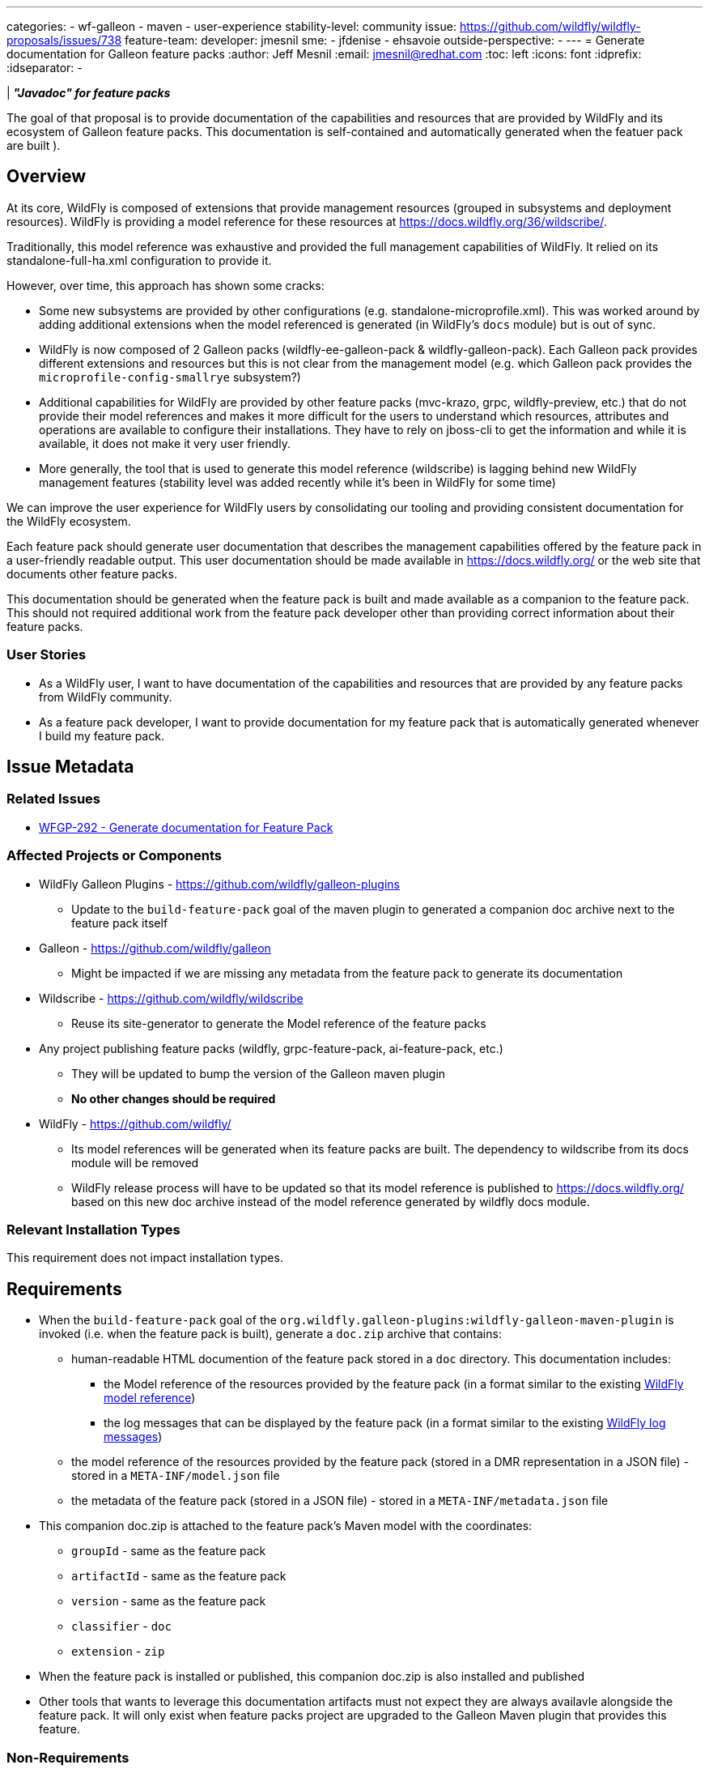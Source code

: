 ---
categories:
- wf-galleon
- maven
- user-experience
stability-level: community
issue: https://github.com/wildfly/wildfly-proposals/issues/738
feature-team:
 developer: jmesnil
 sme:
  - jfdenise
  - ehsavoie
 outside-perspective:
  -
---
= Generate documentation for Galleon feature packs
:author:            Jeff Mesnil
:email:             jmesnil@redhat.com
:toc:               left
:icons:             font
:idprefix:
:idseparator:       -

| *_"Javadoc" for feature packs_*

The goal of that proposal is to provide documentation of the capabilities and resources that are provided by WildFly and its ecosystem of Galleon feature packs.
This documentation is self-contained and automatically generated when the featuer pack are built ).

== Overview

At its core, WildFly is composed of extensions that provide management resources (grouped in subsystems and deployment resources).
WildFly is providing a model reference for these resources at https://docs.wildfly.org/36/wildscribe/.

Traditionally, this model reference was exhaustive and provided the full management capabilities of WildFly.
It relied on its standalone-full-ha.xml configuration to provide it.

However, over time, this approach has shown some cracks:

* Some new subsystems are provided by other configurations (e.g. standalone-microprofile.xml). This was worked around by adding additional extensions when the model referenced is generated (in WildFly's `docs` module) but is out of sync.
* WildFly is now composed of 2 Galleon packs (wildfly-ee-galleon-pack & wildfly-galleon-pack). Each Galleon pack provides different extensions and resources but this is not clear from the management model (e.g. which Galleon pack provides the `microprofile-config-smallrye` subsystem?)
* Additional capabilities for WildFly are provided by other feature packs (mvc-krazo, grpc, wildfly-preview, etc.) that do not provide their model references and makes it more difficult for the users to understand which resources, attributes and operations are available to configure their installations. They have to rely on jboss-cli to get the information and while it is available, it does not make it very user friendly.
* More generally, the tool that is used to generate this model reference (wildscribe) is lagging behind new WildFly management features (stability level was added recently while it’s been in WildFly for some time)

We can improve the user experience for WildFly users by consolidating our tooling and providing consistent documentation for the WildFly ecosystem.

Each feature pack should generate user documentation that describes the management capabilities offered by the feature pack in a user-friendly readable output.
This user documentation should be made available in https://docs.wildfly.org/ or the web site that documents other feature packs.

This documentation should be generated when the feature pack is built and made available as a companion to the feature pack. This should not required additional work from the feature pack developer other than providing correct information about their feature packs.

=== User Stories

* As a WildFly user, I want to have documentation of the capabilities and resources that are provided by any feature packs from WildFly community.
* As a feature pack developer, I want to provide documentation for my feature pack that is automatically generated whenever I build my feature pack.

== Issue Metadata

=== Related Issues

* https://issues.redhat.com/browse/WFGP-292[WFGP-292 - Generate documentation for Feature Pack]

=== Affected Projects or Components

* WildFly Galleon Plugins - https://github.com/wildfly/galleon-plugins
** Update to the `build-feature-pack` goal of the maven plugin to generated a companion doc archive next to the feature pack itself
* Galleon - https://github.com/wildfly/galleon
** Might be impacted if we are missing any metadata from the feature pack to generate its documentation
* Wildscribe - https://github.com/wildfly/wildscribe
** Reuse its site-generator to generate the Model reference of the feature packs
* Any project publishing feature packs (wildfly, grpc-feature-pack, ai-feature-pack, etc.)
** They will be updated to bump the version of the Galleon maven plugin
** *No other changes should be required*
* WildFly - https://github.com/wildfly/
** Its model references will be generated when its feature packs are built. The dependency to wildscribe from its docs module will be removed 
** WildFly release process will have to be updated so that its model reference is published to https://docs.wildfly.org/ based on this new doc archive instead of the model reference generated by wildfly docs module.

=== Relevant Installation Types

This requirement does not impact installation types.

== Requirements


* When the `build-feature-pack` goal of the `org.wildfly.galleon-plugins:wildfly-galleon-maven-plugin` is invoked (i.e. when the feature pack is built), generate a `doc.zip` archive that contains:
** human-readable HTML documention of the feature pack stored in a `doc` directory. This documentation includes:
*** the Model reference of the resources provided by the feature pack (in a format similar to the existing https://docs.wildfly.org/36/wildscribe/[WildFly model reference])
*** the log messages that can be displayed by the feature pack (in a format similar to the existing https://docs.wildfly.org/36/wildscribe/log-message-reference.html[WildFly log messages])
** the model reference of the resources provided by the feature pack (stored in a DMR representation in a JSON file) - stored in a `META-INF/model.json` file
** the metadata of the feature pack (stored in a JSON file) - stored in a `META-INF/metadata.json` file
* This companion doc.zip is attached to the feature pack's Maven model with the coordinates:
** `groupId` - same as the feature pack
** `artifactId` - same as the feature pack
** `version` - same as the feature pack
** `classifier` - `doc`
** `extension` - `zip`
* When the feature pack is installed or published, this companion doc.zip is also installed and published
* Other tools that wants to leverage this documentation artifacts must not expect they are always availavle alongside the feature pack. It will only exist when feature packs project are upgraded to the Galleon Maven plugin that provides this feature. 

=== Non-Requirements

* the Look and Feel of the generated documenation is not configurable (it is based on wildscribe L&F).

=== Future Work

* This documentation archive can be leveraged by other tools to provide an extensive and exhaustive documentation for all feature packs provided by the WildFly community
* We might consider adding the documentation of the feature packs that are used to provision a WildFly installation *inside* the installation itself.

== Implementation Plan

=== Galleon

* We might need to expose additional metadata for feature pack through the Galleon API (to be investigated).

=== Wildscribe

* Modify wildscribe's site-generator so that it can read the DMR output of a `:read-resource-description` from a JSON file (in addition to read it from a DMR file).

=== Galleon Maven Plug-in

* When the `build-feature-pack` goal of the `org.wildfly.galleon-plugins:wildfly-galleon-maven-plugin` is invoked (ie when the feature pack is built):
1. generate the model reference of the feature pack by executing `:read-resource-description` operation(s)
on the server provisioned by the plugin (that only contains the resources provided by the feature pack)/
2. Store that model in a JSON file, `model.json`
3. Store feature pack metadata in a `metadata.json`
** this metadata includes data coming from the feature pack itself (eg its layers and their dependencies) and the `pom.xml` (project url, description, licenses, etc.)
4. Generate human-readable documentation based on the feature pack model.json and metadata.json files
** Model reference is generated by delegating it to wildscribe's site-generator.
*** We will have to filter out the descriptions of resources that do not belong to the feature pack that is built (e.g. `path`, `socket-binding`) or filter in the `/subsystem` and `/deployment` substrees only.
** Log messages are extracted from the provisioned server's JBoss modules
*** This code in wildscribe might have to be updated to ensure that we only keep the log messages for the JBoss modules brought by the feature pack that is built.
5. Create a `-doc.zip` archive that contains:
** `META-INF/model.json` - the Model reference (stored in a DMR format in a JSON file)
** `META-INF/metadata.json` - the feature pack metadata
** `doc/` - Generated HTML documentation about the feature pack. In particular:
*** `doc/index.html` - Home page of the feature pack documentation
*** `doc/reference/index.html` - Home page of the model reference of the feature pack
6. Attach this -doc.zip to the Maven project:

== Security Considerations

This requirement provides documentation only.

[[test_plan]]
== Test Plan

Tests will be added to the Galleon Maven plugin to verify that they are able to
properly generate this documentation archive when the feature pack is built.

== Community Documentation

This feature will be documented in the Galleon Maven Plugin project and is meant to be read by feature pack developers.

However once, this feature is delivered, it will have a high impact on community documentation as any of the feature pack provided by the WildFly community will be able to display this documentation (either in a standalone website, ususally on github.io, or aggregated in docs.wildfly.org).

In particular, once this feature is delivered, it is recommended that feature pack developers review and check their documentation (model reference, metadata, etc.) to ensure that the information are correct, accurate and helpful.

== Release Note Content

Feature packs that are used to provision WildFly provide now generated documentation that describes the feature pack, its layers and the model references of the subsystems provided by the feature pack.
